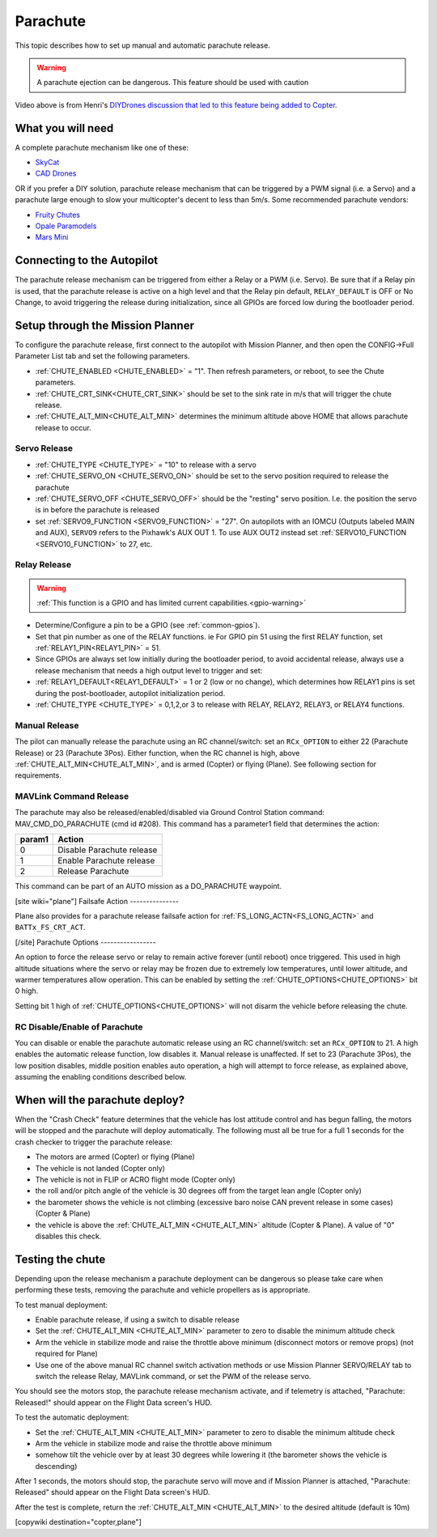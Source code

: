 .. _common-parachute:

=========
Parachute
=========

.. image:: ../../../images/parachute.png
   :target: ../../images/parachute.png


This topic describes how to set up manual and automatic parachute
release.

.. warning::

   A parachute ejection can be dangerous.  This feature should be used with caution

..  youtube:: KmjPZIQ9c0A
    :width: 100%

Video above is from Henri's `DIYDrones discussion that led to this feature being added to Copter <https://diydrones.com/forum/topics/diy-parachute-deployment-mechanism-for-multicopter>`__.

What you will need
==================

A complete parachute mechanism like one of these:

-  `SkyCat <https://www.skycat.pro/shop/>`__
-  `CAD Drones <http://store.caddrones.com/products>`__

OR if you prefer a DIY solution, parachute release mechanism that can be
triggered by a PWM signal (i.e. a Servo) and a parachute large enough to
slow your multicopter's decent to less than 5m/s. Some recommended
parachute vendors:

-  `Fruity Chutes <https://fruitychutes.com/uav_rpv_drone_recovery_parachutes.htm>`__
-  `Opale Paramodels <https://www.opale-paramodels.com/fr/57-parachutiste-rc>`__
-  `Mars Mini <http://1uas.com/Gears/Parachutes-Protection-System/Mars-Mini>`__

Connecting to the Autopilot
===========================

The parachute release mechanism can be triggered from either a Relay or a PWM (i.e. Servo). Be sure that if a Relay pin is used, that the parachute release is active on a high level and that the Relay pin default, ``RELAY_DEFAULT`` is OFF or No Change, to avoid triggering the release during initialization, since all GPIOs are forced low during the bootloader period.


.. image:: ../../../images/Parachute_Pixhawk.jpg
    :target: ../_images/Parachute_Pixhawk.jpg

Setup through the Mission Planner
=================================

To configure the parachute release, first connect to the autopilot with Mission
Planner, and then open the CONFIG->Full Parameter List tab and
set the following parameters.

-  :ref:`CHUTE_ENABLED <CHUTE_ENABLED>` = "1". Then refresh parameters, or reboot, to see the Chute parameters.
-  :ref:`CHUTE_CRT_SINK<CHUTE_CRT_SINK>` should be set to the sink rate in m/s that will trigger the chute release.
-   :ref:`CHUTE_ALT_MIN<CHUTE_ALT_MIN>` determines the minimum altitude above HOME that allows parachute release to occur.

Servo Release
-------------

-  :ref:`CHUTE_TYPE <CHUTE_TYPE>` = "10" to release with a servo
-  :ref:`CHUTE_SERVO_ON <CHUTE_SERVO_ON>` should be set to the servo position required to release the parachute
-  :ref:`CHUTE_SERVO_OFF <CHUTE_SERVO_OFF>` should be the "resting" servo position.  I.e. the position the servo is in before the parachute is released
-  set :ref:`SERVO9_FUNCTION <SERVO9_FUNCTION>` = "27". On autopilots with an IOMCU (Outputs labeled MAIN and AUX), ``SERVO9`` refers to the Pixhawk's AUX OUT 1. To use AUX OUT2 instead set :ref:`SERVO10_FUNCTION <SERVO10_FUNCTION>` to 27, etc.

Relay Release
-------------

.. warning::
    :ref:`This function is a GPIO and has limited current capabilities.<gpio-warning>`

- Determine/Configure a pin to be a GPIO (see :ref:`common-gpios`).
- Set that pin number as one of the RELAY functions. ie For GPIO pin 51 using the first RELAY function, set :ref:`RELAY1_PIN<RELAY1_PIN>` = 51.
- Since GPIOs are always set low initially during the bootloader period, to avoid accidental release, always use a release mechanism that needs a high output level to trigger and set:
- :ref:`RELAY1_DEFAULT<RELAY1_DEFAULT>` = 1 or 2 (low or no change), which determines how RELAY1 pins is set during the post-bootloader, autopilot initialization period.
- :ref:`CHUTE_TYPE <CHUTE_TYPE>` = 0,1,2,or 3 to release with RELAY, RELAY2, RELAY3, or RELAY4 functions.

.. image:: ../../../images/Parachute_MPSetup1.png
    :target: ../_images/Parachute_MPSetup1.png

.. image:: ../../../images/Parachute_MPSetup2.png
    :target: ../_images/Parachute_MPSetup2.png

Manual Release
--------------

The pilot can manually release the parachute using an RC channel/switch: set an ``RCx_OPTION`` to either 22 (Parachute Release) or 23 (Parachute 3Pos). Either function, when the RC channel is high, above :ref:`CHUTE_ALT_MIN<CHUTE_ALT_MIN>`, and is armed (Copter) or flying (Plane). See following section for requirements.

MAVLink Command Release
-----------------------

The parachute may also be released/enabled/disabled via Ground Control Station command: MAV_CMD_DO_PARACHUTE (cmd id #208). This command has a parameter1 field that determines the action:

+----------+---------------------------+
+ param1   | Action                    +
+==========+===========================+
+   0      | Disable Parachute release +
+----------+---------------------------+
+   1      | Enable Parachute release  +
+----------+---------------------------+
+   2      | Release Parachute         +
+----------+---------------------------+

This command can be part of an AUTO mission as a DO_PARACHUTE waypoint.

[site wiki="plane"]
Failsafe Action
---------------

Plane also provides for a parachute release failsafe action for :ref:`FS_LONG_ACTN<FS_LONG_ACTN>` and ``BATTx_FS_CRT_ACT``.

[/site]
Parachute Options
-----------------

An option to force the release servo or relay to remain active forever (until reboot) once triggered. This used in high altitude situations where the servo or relay may be frozen due to extremely low temperatures, until lower altitude, and warmer temperatures allow operation. This can be enabled by setting the :ref:`CHUTE_OPTIONS<CHUTE_OPTIONS>` bit 0 high.

Setting bit 1 high of :ref:`CHUTE_OPTIONS<CHUTE_OPTIONS>` will not disarm the vehicle before releasing the chute.

RC Disable/Enable of Parachute
------------------------------

You can disable or enable the parachute automatic release using an RC channel/switch: set an ``RCx_OPTION`` to 21. A high enables the automatic release function, low disables it. Manual release is unaffected. If set to 23 (Parachute 3Pos), the low position disables, middle position enables auto operation, a high will attempt to force release, as explained above, assuming the enabling conditions described below.

When will the parachute deploy?
===============================

When the "Crash Check" feature determines that the vehicle has lost
attitude control and has begun falling, the motors will be stopped and
the parachute will deploy automatically.  The following must all be true
for a full 1 seconds for the crash checker to trigger the parachute
release:

-  The motors are armed (Copter) or flying (Plane)
-  The vehicle is not landed (Copter only)
-  The vehicle is not in FLIP or ACRO flight mode (Copter only)
-  the roll and/or pitch angle of the vehicle is 30 degrees off from the
   target lean angle (Copter only)
-  the barometer shows the vehicle is not climbing (excessive baro noise CAN prevent release in some cases) (Copter & Plane)
-  the vehicle is above the :ref:`CHUTE_ALT_MIN <CHUTE_ALT_MIN>` altitude (Copter & Plane). A value of "0" disables this check.

..  youtube:: xaw3-oSahtE
    :width: 100%

Testing the chute
=================

Depending upon the release mechanism a parachute deployment can be
dangerous so please take care when performing these tests, removing the
parachute and vehicle propellers as is appropriate.

To test manual deployment:

-  Enable parachute release, if using a switch to disable release
-  Set the :ref:`CHUTE_ALT_MIN <CHUTE_ALT_MIN>` parameter to zero to disable the minimum
   altitude check
-  Arm the vehicle in stabilize mode and raise the throttle above
   minimum (disconnect motors or remove props) (not required for Plane)
-  Use one of the above manual RC channel switch activation methods or use Mission Planner SERVO/RELAY tab to switch the release Relay, MAVLink command, or set the PWM of the release servo.

You should see the motors stop, the parachute release mechanism activate, and if
telemetry is attached, "Parachute: Released!" should appear on the
Flight Data screen's HUD.

To test the automatic deployment:

-  Set the :ref:`CHUTE_ALT_MIN <CHUTE_ALT_MIN>` parameter to zero to disable the minimum
   altitude check
-  Arm the vehicle in stabilize mode and raise the throttle above
   minimum
-  somehow tilt the vehicle over by at least 30 degrees while lowering it (the barometer shows the vehicle is descending)

After 1 seconds, the motors should stop, the parachute servo will move
and if Mission Planner is attached, "Parachute: Released" should appear on
the Flight Data screen's HUD.

After the test is complete, return the :ref:`CHUTE_ALT_MIN <CHUTE_ALT_MIN>` to the desired
altitude (default is 10m)

[copywiki destination="copter,plane"]
